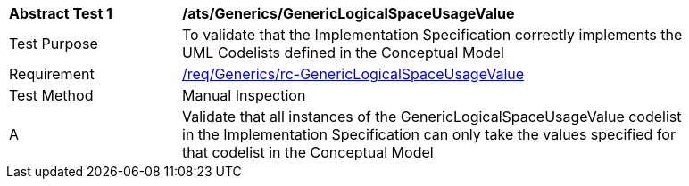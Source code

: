 [[ats_Generics_GenericLogicalSpaceUsageValue]]
[width="90%",cols="2,6a"]
|===
^|*Abstract Test {counter:ats-id}* |*/ats/Generics/GenericLogicalSpaceUsageValue* 
^|Test Purpose |To validate that the Implementation Specification correctly implements the UML Codelists defined in the Conceptual Model
^|Requirement |<<req_Generics_GenericLogicalSpaceUsageValue,/req/Generics/rc-GenericLogicalSpaceUsageValue>>
^|Test Method |Manual Inspection
^|A |Validate that all instances of the GenericLogicalSpaceUsageValue codelist in the Implementation Specification can only take the values specified for that codelist in the Conceptual Model 
|===
